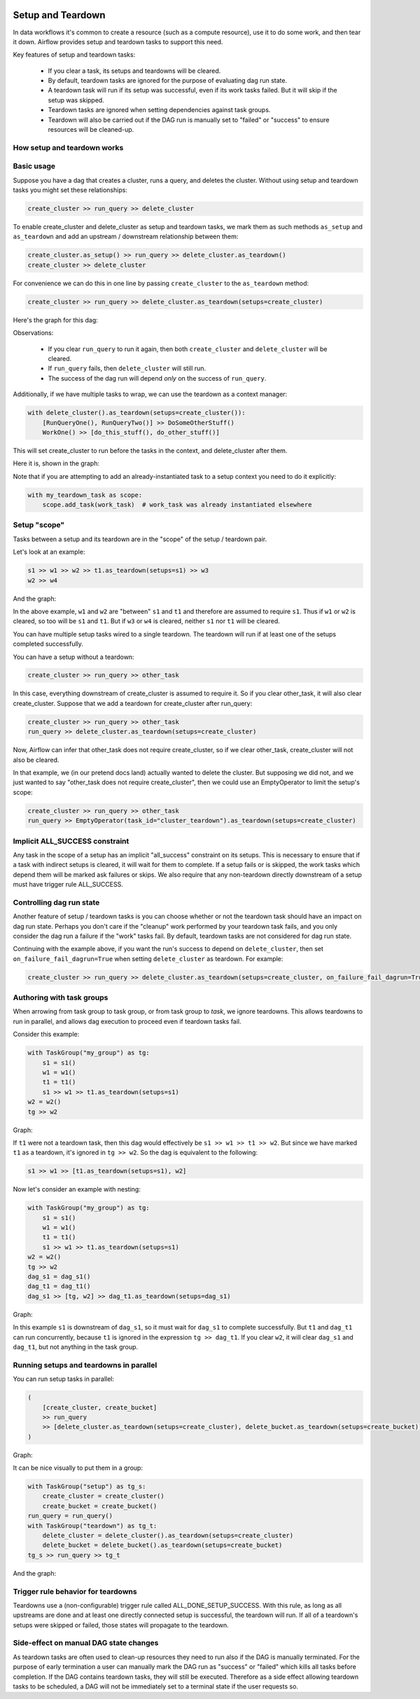  .. Licensed to the Apache Software Foundation (ASF) under one
    or more contributor license agreements.  See the NOTICE file
    distributed with this work for additional information
    regarding copyright ownership.  The ASF licenses this file
    to you under the Apache License, Version 2.0 (the
    "License"); you may not use this file except in compliance
    with the License.  You may obtain a copy of the License at

 ..   http://www.apache.org/licenses/LICENSE-2.0

 .. Unless required by applicable law or agreed to in writing,
    software distributed under the License is distributed on an
    "AS IS" BASIS, WITHOUT WARRANTIES OR CONDITIONS OF ANY
    KIND, either express or implied.  See the License for the
    specific language governing permissions and limitations
    under the License.

Setup and Teardown
~~~~~~~~~~~~~~~~~~

In data workflows it's common to create a resource (such as a compute resource), use it to do some work, and then tear it down. Airflow provides setup and teardown tasks to support this need.

Key features of setup and teardown tasks:

  * If you clear a task, its setups and teardowns will be cleared.
  * By default, teardown tasks are ignored for the purpose of evaluating dag run state.
  * A teardown task will run if its setup was successful, even if its work tasks failed. But it will skip if the setup was skipped.
  * Teardown tasks are ignored when setting dependencies against task groups.
  * Teardown will also be carried out if the DAG run is manually set to "failed" or "success" to ensure resources will be cleaned-up.

How setup and teardown works
""""""""""""""""""""""""""""

Basic usage
"""""""""""

Suppose you have a dag that creates a cluster, runs a query, and deletes the cluster. Without using setup and teardown tasks you might set these relationships:

.. code-block:: python

  create_cluster >> run_query >> delete_cluster

To enable create_cluster and delete_cluster as setup and teardown tasks, we mark them as such methods ``as_setup`` and ``as_teardown`` and add an upstream / downstream relationship between them:

.. code-block:: python

  create_cluster.as_setup() >> run_query >> delete_cluster.as_teardown()
  create_cluster >> delete_cluster

For convenience we can do this in one line by passing ``create_cluster`` to the ``as_teardown`` method:

.. code-block:: python

  create_cluster >> run_query >> delete_cluster.as_teardown(setups=create_cluster)

Here's the graph for this dag:

.. image:: ../img/setup-teardown-simple.png

Observations:

  * If you clear ``run_query`` to run it again, then both ``create_cluster`` and ``delete_cluster`` will be cleared.
  * If ``run_query`` fails, then ``delete_cluster`` will still run.
  * The success of the dag run will depend *only* on the success of ``run_query``.

Additionally, if we have multiple tasks to wrap, we can use the teardown as a context manager:

.. code-block:: python

  with delete_cluster().as_teardown(setups=create_cluster()):
      [RunQueryOne(), RunQueryTwo()] >> DoSomeOtherStuff()
      WorkOne() >> [do_this_stuff(), do_other_stuff()]

This will set create_cluster to run before the tasks in the context, and delete_cluster after them.

Here it is, shown in the graph:

.. image:: ../img/setup-teardown-complex.png

Note that if you are attempting to add an already-instantiated task to a setup context you need to do it explicitly:

.. code-block:: python

  with my_teardown_task as scope:
      scope.add_task(work_task)  # work_task was already instantiated elsewhere

Setup "scope"
"""""""""""""

Tasks between a setup and its teardown are in the "scope" of the setup / teardown pair.

Let's look at an example:

.. code-block:: python

    s1 >> w1 >> w2 >> t1.as_teardown(setups=s1) >> w3
    w2 >> w4

And the graph:

.. image:: ../img/setup-teardown-scope.png

In the above example, ``w1`` and ``w2`` are "between" ``s1`` and ``t1`` and therefore are assumed to require ``s1``. Thus if ``w1`` or ``w2`` is cleared, so too will be ``s1`` and ``t1``.  But if ``w3`` or ``w4`` is cleared, neither ``s1`` nor ``t1`` will be cleared.

You can have multiple setup tasks wired to a single teardown.  The teardown will run if at least one of the setups completed successfully.

You can have a setup without a teardown:

.. code-block:: python

    create_cluster >> run_query >> other_task

In this case, everything downstream of create_cluster is assumed to require it.  So if you clear other_task, it will also clear create_cluster.  Suppose that we add a teardown for create_cluster after run_query:

.. code-block:: python

    create_cluster >> run_query >> other_task
    run_query >> delete_cluster.as_teardown(setups=create_cluster)

Now, Airflow can infer that other_task does not require create_cluster, so if we clear other_task, create_cluster will not also be cleared.

In that example, we (in our pretend docs land) actually wanted to delete the cluster.  But supposing we did not, and we just wanted to say "other_task does not require create_cluster", then we could use an EmptyOperator to limit the setup's scope:

.. code-block:: python

    create_cluster >> run_query >> other_task
    run_query >> EmptyOperator(task_id="cluster_teardown").as_teardown(setups=create_cluster)

Implicit ALL_SUCCESS constraint
"""""""""""""""""""""""""""""""

Any task in the scope of a setup has an implicit "all_success" constraint on its setups.
This is necessary to ensure that if a task with indirect setups is cleared, it will
wait for them to complete.  If a setup fails or is skipped, the work tasks which depend
them will be marked ask failures or skips.  We also require that any non-teardown directly
downstream of a setup must have trigger rule ALL_SUCCESS.

Controlling dag run state
"""""""""""""""""""""""""

Another feature of setup / teardown tasks is you can choose whether or not the teardown task should have an impact on dag run state.  Perhaps you don't care if the "cleanup" work performed by your teardown task fails, and you only consider the dag run a failure if the "work" tasks fail.  By default, teardown tasks are not considered for dag run state.

Continuing with the example above, if you want the run's success to depend on ``delete_cluster``, then set ``on_failure_fail_dagrun=True`` when setting ``delete_cluster`` as teardown. For example:

.. code-block:: python

  create_cluster >> run_query >> delete_cluster.as_teardown(setups=create_cluster, on_failure_fail_dagrun=True)

Authoring with task groups
""""""""""""""""""""""""""

When arrowing from task group to task group, or from task group to *task*, we ignore teardowns.  This allows teardowns to run in parallel, and allows dag execution to proceed even if teardown tasks fail.

Consider this example:

.. code-block:: python

    with TaskGroup("my_group") as tg:
        s1 = s1()
        w1 = w1()
        t1 = t1()
        s1 >> w1 >> t1.as_teardown(setups=s1)
    w2 = w2()
    tg >> w2

Graph:

.. image:: ../img/setup-teardown-group.png

If ``t1`` were not a teardown task, then this dag would effectively be ``s1 >> w1 >> t1 >> w2``.  But since we have marked ``t1`` as a teardown, it's ignored in ``tg >> w2``.  So the dag is equivalent to the following:

.. code-block:: python

    s1 >> w1 >> [t1.as_teardown(setups=s1), w2]

Now let's consider an example with nesting:

.. code-block:: python

    with TaskGroup("my_group") as tg:
        s1 = s1()
        w1 = w1()
        t1 = t1()
        s1 >> w1 >> t1.as_teardown(setups=s1)
    w2 = w2()
    tg >> w2
    dag_s1 = dag_s1()
    dag_t1 = dag_t1()
    dag_s1 >> [tg, w2] >> dag_t1.as_teardown(setups=dag_s1)

Graph:

.. image:: ../img/setup-teardown-nesting.png

In this example ``s1`` is downstream of ``dag_s1``, so it must wait for ``dag_s1`` to complete successfully.  But ``t1`` and ``dag_t1`` can run concurrently, because ``t1`` is ignored in the expression ``tg >> dag_t1``.  If you clear ``w2``, it will clear ``dag_s1`` and ``dag_t1``, but not anything in the task group.

Running setups and teardowns in parallel
""""""""""""""""""""""""""""""""""""""""

You can run setup tasks in parallel:

.. code-block:: python

    (
        [create_cluster, create_bucket]
        >> run_query
        >> [delete_cluster.as_teardown(setups=create_cluster), delete_bucket.as_teardown(setups=create_bucket)]
    )

Graph:

.. image:: ../img/setup-teardown-parallel.png

It can be nice visually to put them in a group:

.. code-block:: python

    with TaskGroup("setup") as tg_s:
        create_cluster = create_cluster()
        create_bucket = create_bucket()
    run_query = run_query()
    with TaskGroup("teardown") as tg_t:
        delete_cluster = delete_cluster().as_teardown(setups=create_cluster)
        delete_bucket = delete_bucket().as_teardown(setups=create_bucket)
    tg_s >> run_query >> tg_t

And the graph:

.. image:: ../img/setup-teardown-setup-group.png

Trigger rule behavior for teardowns
"""""""""""""""""""""""""""""""""""

Teardowns use a (non-configurable) trigger rule called ALL_DONE_SETUP_SUCCESS.  With this rule, as long as all upstreams are done and at least one directly connected setup is successful, the teardown will run.  If all of a teardown's setups were skipped or failed, those states will propagate to the teardown.

Side-effect on manual DAG state changes
"""""""""""""""""""""""""""""""""""""""

As teardown tasks are often used to clean-up resources they need to run also if the DAG is manually terminated. For the purpose of early termination a user can manually mark the DAG run as "success" or "failed" which kills all tasks before completion. If the DAG contains teardown tasks, they will still be executed. Therefore as a side effect allowing teardown tasks to be scheduled, a DAG will not be immediately set to a terminal state if the user requests so.
